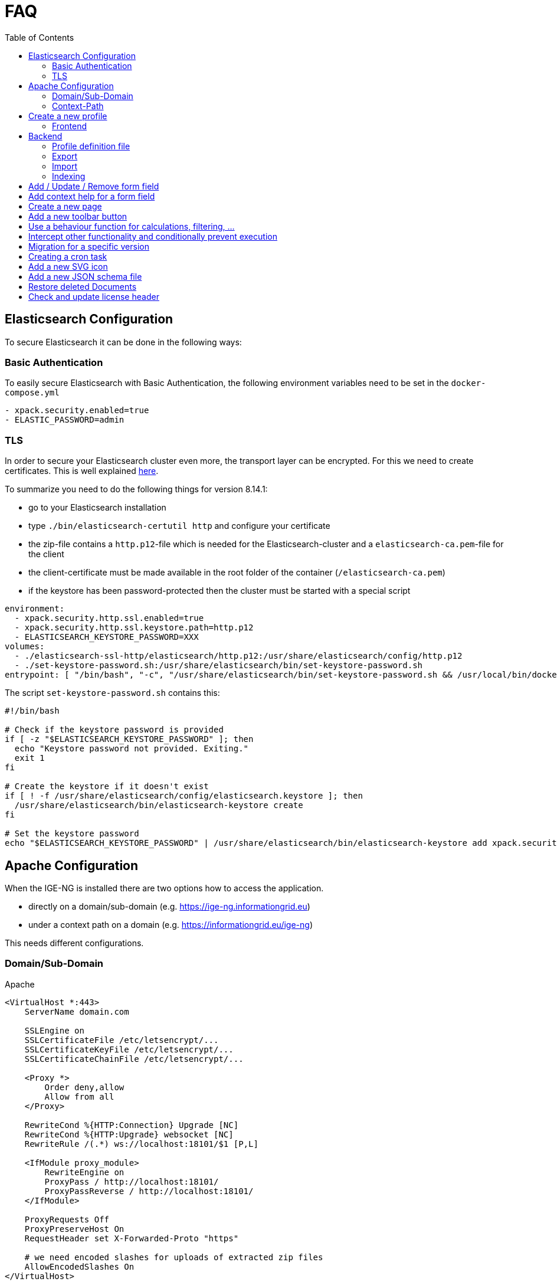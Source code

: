 = FAQ
:source-highlighter: highlight.js
:highlightjs-languages: kotlin
:toc: left

== Elasticsearch Configuration

To secure Elasticsearch it can be done in the following ways:

=== Basic Authentication

To easily secure Elasticsearch with Basic Authentication, the following environment variables need to be set in the `docker-compose.yml`

[source,yaml]
----
- xpack.security.enabled=true
- ELASTIC_PASSWORD=admin
----

=== TLS

In order to secure your Elasticsearch cluster even more, the transport layer can be encrypted. For this we need to create certificates. This is well explained https://www.elastic.co/guide/en/elasticsearch/reference/8.14/security-basic-setup-https.html#encrypt-http-communication[here].

To summarize you need to do the following things for version 8.14.1:

* go to your Elasticsearch installation
* type `./bin/elasticsearch-certutil http` and configure your certificate
* the zip-file contains a `http.p12`-file which is needed for the Elasticsearch-cluster and a `elasticsearch-ca.pem`-file for the client
* the client-certificate must be made available in the root folder of the container (`/elasticsearch-ca.pem`)
* if the keystore has been password-protected then the cluster must be started with a special script

[source,yaml]
----
environment:
  - xpack.security.http.ssl.enabled=true
  - xpack.security.http.ssl.keystore.path=http.p12
  - ELASTICSEARCH_KEYSTORE_PASSWORD=XXX
volumes:
  - ./elasticsearch-ssl-http/elasticsearch/http.p12:/usr/share/elasticsearch/config/http.p12
  - ./set-keystore-password.sh:/usr/share/elasticsearch/bin/set-keystore-password.sh
entrypoint: [ "/bin/bash", "-c", "/usr/share/elasticsearch/bin/set-keystore-password.sh && /usr/local/bin/docker-entrypoint.sh eswrapper" ]
----

The script `set-keystore-password.sh` contains this:

[source,bash]
----
#!/bin/bash

# Check if the keystore password is provided
if [ -z "$ELASTICSEARCH_KEYSTORE_PASSWORD" ]; then
  echo "Keystore password not provided. Exiting."
  exit 1
fi

# Create the keystore if it doesn't exist
if [ ! -f /usr/share/elasticsearch/config/elasticsearch.keystore ]; then
  /usr/share/elasticsearch/bin/elasticsearch-keystore create
fi

# Set the keystore password
echo "$ELASTICSEARCH_KEYSTORE_PASSWORD" | /usr/share/elasticsearch/bin/elasticsearch-keystore add xpack.security.http.ssl.keystore.secure_password

----

== Apache Configuration

When the IGE-NG is installed there are two options how to access the application.

- directly on a domain/sub-domain (e.g. https://ige-ng.informationgrid.eu)
- under a context path on a domain (e.g. https://informationgrid.eu/ige-ng)

This needs different configurations.

=== Domain/Sub-Domain

Apache

[source]
----
<VirtualHost *:443>
    ServerName domain.com

    SSLEngine on
    SSLCertificateFile /etc/letsencrypt/...
    SSLCertificateKeyFile /etc/letsencrypt/...
    SSLCertificateChainFile /etc/letsencrypt/...

    <Proxy *>
        Order deny,allow
        Allow from all
    </Proxy>

    RewriteCond %{HTTP:Connection} Upgrade [NC]
    RewriteCond %{HTTP:Upgrade} websocket [NC]
    RewriteRule /(.*) ws://localhost:18101/$1 [P,L]

    <IfModule proxy_module>
        RewriteEngine on
        ProxyPass / http://localhost:18101/
        ProxyPassReverse / http://localhost:18101/
    </IfModule>

    ProxyRequests Off
    ProxyPreserveHost On
    RequestHeader set X-Forwarded-Proto "https"

    # we need encoded slashes for uploads of extracted zip files
    AllowEncodedSlashes On
</VirtualHost>
----

=== Context-Path

Nginx

[source]
----
location /ige-ng/ {
  proxy_pass http://<IP>;
  proxy_redirect default;

  proxy_http_version 1.1;
  proxy_set_header Upgrade $http_upgrade;
  proxy_set_header Connection "upgrade";
  proxy_set_header Host $http_host;
  proxy_set_header X-Forwarded-Proto $scheme;
}
----

You also need to add define some environment variables in your docker-compose.yml:

[source]
----
CONTEXT_PATH=/ige-ng
BROKER_URL=wss://<DOMAIN>/ige-ng/ws
----

== Create a new profile

=== Frontend

Create a new Module with a component inside "`src/profiles`" - directory. For an example look at the file
"`profile-mcloud.ts`".

The ProfileService dynamically loads a profile during load of the website, using the catalog type
(`profile-<type>.ts`), which comes from the backend. For example, if a catalog of type "mcloud" is used,
then the file "`profile-mcloud.ts`" is loaded.

In the profile a component is defined which has to load all the document types, that are used in that
profile. Normally you need the FolderDoctype, AdressDoctype and one to put your data in. For an example
have a look at `mcloud.doctype.ts`

The form fields are defined by using the [ngx-formly](https://formly.dev/guide/getting-started) library.
Besides using standard from fields you can also define your own. Your custom field component must extend
from `FieldType` and has to be declared in `IgeFormlyModule`.

To support autocomplete in [ngx-formly] forms, `id` property must be added

For a correct integration of a field into the form, you need to use the wrappers-field and set it to
`['panel']`. This will use a component (OneColumnWrapperComponent) to place the form field in a defined
order, so that on the left side the label is placed and to the right the configured form field(s).

You can also define frontend validation for each form field. Please check out the library website and the
currently implemented doctypes.

== Backend

In the backend create a new package under `de/ingrid/igeserver/profiles/<profile-name>`. Here all supported
document types are created.
Inside the types-package create for each document type a new class which extends from `EntityType`.
There you can set the ID, in which profiles the document should be available and how internal references are
resolved. Those references can be for example an address, which is referenced by a document. Only the document
itself knows how to handle these references. For this you can override the following functions:

[source,kotlin]
----
/**
 * Extract referenced documents/addresses and replace them with their ID
 */
fun pullReferences(doc: Document): List<Document>

/**
 * Replace document/address references with their latest version
 */
fun updateReferences(doc: Document, onlyPublished: Boolean)
----

There are also other functions where we can hook into, to react on certain events:

[source,kotlin]
----
/**
 * Persistence hook called when an instance of this type is created
 */
open fun onCreate(doc: Document) {}

/**
 * Persistence hook called when an instance of this type is updated
 */
open fun onUpdate(doc: Document) {}

/**
 * Persistence hook called when an instance of this type is published
 */
open fun onPublish(doc: Document) {}

/**
 * Persistence hook called when an instance of this type is deleted
 */
open fun onDelete(doc: Document) {}
----

=== Profile definition file

Each profile needs a definition file which contains necessary information about the profile. An example can be found below.

.Example
[%collapsible]
====
[source,kotlin]
----
@Service()
@Profile("mcloud")
class MCloudProfile : CatalogProfile {

  override val identifier: String = "mcloud"
  override val title: String = "mCLOUD Katalog"
  override val description: String? = "Dieser Katalog wird für die Erfassung von ..."

  override fun getFacetDefinitionsForDocuments(): Array<FacetGroup> {}
  override fun getFacetDefinitionsForAddresses(): Array<FacetGroup> {}

  override fun initCatalogCodelists(catalogId: String) {}
  override fun initCatalogQueries(catalogId: String) {}
  override fun initIndices() {}

  override fun getElasticsearchMapping(format: String): String
  override fun getElasticsearchSetting(format: String): String

}
----

====

=== Export

For the export feature add a service inside the exporter-package which implements `IgeExporter`.
Pebbles template engine is used for easier export. Check out `PortalExporter`.

.Example Exporter
[%collapsible]
====

[source,kotlin]
----
@Service
@Profile("mcloud")
class PortalExporter : IgeExporter {

    override val typeInfo: ExportTypeInfo
        get() {
            return ExportTypeInfo(
                    "portal",
                    "mCLOUD Portal",
                    "Export der Daten für die weitere Verwendung im Liferay Portal und Exporter.",
                    MediaType.APPLICATION_JSON_VALUE,
                    "json",
                    listOf("mcloud"))
        }

    override fun run(jsonData: JsonNode): Any {
        val engine = PebbleEngine.Builder()
                .newLineTrimming(false)
                .build()

        val compiledTemplate = engine.getTemplate("templates/export/mcloud/portal.peb")

        val writer: Writer = StringWriter()
        val map = getMapFromObject(jsonData)
        compiledTemplate.evaluate(writer, map)
        return writer.toString().replace("\\s+\n".toRegex(), "\n")
    }

    override fun toString(exportedObject: Any): String {
        return exportedObject.toString()
    }

    private fun getMapFromObject(json: JsonNode): Map<String, Any> {

        return mapOf("model" to jacksonObjectMapper().convertValue(json, MCloudModel::class.java))

    }
}
----

====

.Example Template
[%collapsible]
====

[source,json]
----
{# @pebvariable name="model" type="de.ingrid.igeserver.profiles.mcloud.exporter.model.MCloudModel" #}

{
  "uuid": "{{ model.uuid }}",
  "title": "{{ model.title }}",
  "description": "{{ model.description }}",
  ...
}
----

====

=== Import

When writing a new importer for a specific document type, we first have to check if the file to be imported is
recognized. Then the model should be used, which already might have been created for an exporter in this profile.
Here are the steps you should follow:

- create a service which implements `IgeImporter`-interface.
- implement `run()`-method
  - return a JsonNode which contains the mapped imported document
- implement `canHandleImportFile()`-method
  - check if this importer can handle the import, by analyzing contentType and file content
- implement `getName()`-method to return the name of the importer

.Example
[%collapsible]
====
[source,kotlin]
----
@Service
@Profile("example")
class ExampleImporter : IgeImporter {

    private val log = logger()

    private val mapperService = MapperService()

    override fun run(data: Any): JsonNode {
        return mapperService.getJsonNode((data as String))
    }

    override fun canHandleImportFile(contentType: String, fileContent: String): Boolean {
        val isJson = MediaType.APPLICATION_JSON_VALUE == contentType || MediaType.TEXT_PLAIN_VALUE == contentType
        val hasNecessaryFields = fileContent.contains("\"_id\"") && fileContent.contains("\"_type\"") && fileContent.contains("\"_state\"")
        return isJson && hasNecessaryFields
    }

    override fun getName(): String {
        return "Internes Format"
    }

}
----

====

=== Indexing

Indexing uses the export functionality of a catalog and can be done in two ways. It can be run for all datasets of a catalog or after a dataset has been published.
When indexing the whole catalog, each dataset is exported to a specified format that shall be sent to an Elasticsearch index.
In the profile definition is the possibility to define the settings and mappings used for the index.

If you want to index a dataset immediately after its publication, you need to implement a filter, which is executed at the specific time.
Here are the steps:

- create a new component for your profile implementing `Filter<PostPublishPayload>`
  - when using elasticsearch for indexing, make sure to enable profile `elasticsearch`
- implement `invoke()`-method

[source,kotlin]
----
@Component
@Profile("mcloud & elasticsearch")
class MCloudPublishExport : Filter<PostPublishPayload> {
  override fun invoke(payload: PostPublishPayload, context: Context): PostPublishPayload {

  }
}
----

== Add / Update / Remove form field

Open the according document type file under `de/ingrid/igeserver/profiles/<profile-name>` and edit the
`documentFields`-function. Check out the [ngx-formly](https://formly.dev/guide/getting-started) website
how to configure a form field.

Also check out some basics in the section "Create a new profile".

== Add context help for a form field

The context help is stored as mark-down files on the server side. They are located under
`server/src/main/resources/contextHelp/<profile>`. The German translations will be found
in this directory. For other languages a sub-directory needs to be created with the
language-ID, e.g. `en` or `es`.

The structure is as follows:

- **id**: defines the ID of the form field the context help belongs to
- **docType**: a list of document types for which this help will be displayed
- **profile**: for which profile is this help used

The help text itself can be found under the last separator: `---`

Example:

[source,markdown]
----
---
# ID des GUI Elements
id: announcementDocs
docType:
  - UvpApprovalProcedureDoc
  - UvpLineDeterminationDoc
  - UvpSpatialPlanningProcedureDoc
  - UvpForeignProjectDoc
profile: uvp
---

Auslegungsinformationen hochladen/verlinken ...
----
== Create a new page

- create a new module under app (e.g. AddressModule)
- rename created folder "address" to "+address" to show that it's a page
- create a new component under app/+address (e.g. AddressComponent)
- create a new file "address.routing.ts" with content:

[source, typescript]
----
export const routing = RouterModule.forChild( [
  {
    path: '',
    component: AddressComponent,
    canActivate: [AuthGuard]
  }
] );
----

- put exported constant inside "import" of the module
- add page to main router (app.router.ts) with configuration

== Add a new toolbar button

- create a new file "<name>.plugin.ts" in a subdirectory of "+forms/dialogs"
- extend class from "Plugin"
- add button with FormToolbarService
- react on event from FormToolbarService using eventId of defined button
- add Plugin to providers in "form-plugin.provider.ts"

== Use a behaviour function for calculations, filtering, ...

When we want to add a configurable behaviour only to specify a different calulation, filtering
or sorting, then it's recommended to provide this in a service, which can be overriden by a
behaviour.

Take care of multiple changes by different behaviours and inform the user!

An example can be seen in tree.service.ts.

== Intercept other functionality and conditionally prevent execution

Use the event-service to send events and wait for the responses of all subscribers.
See the following example:

- if we want to execute code only if all subscribers of an event agree:

[source,typescript]
----
  this.eventService.sendEventAndContinueOnSuccess(IgeEvent.DELETE, data)
            .subscribe(() => this.showDeleteDialog());
----

- a behaviour which want to allow the showing of the delete dialog only if the folder has no children:

[source,typescript]
----
  this.eventService.respondToEvent(IgeEvent.DELETE)
            .subscribe(resultObserver => {
                // do some checks and/or show an alternative dialog

                const responseData = this.buildResponse(success);
                resultObserver(responseData);
            });
----

== Migration for a specific version

When there's a need to change the database structure or we need to migrate some data then we can use the
migration tasks.

Go to the package `de/ingrid/igeserver/migrations/tasks` and create a new task with the following name scheme:

`M<version>_<title>.kt`

and implement something like this example for a migration to version 0.17:

[source,kotlin]
----
@Service
class M017_TestMigration : MigrationBase("0.17") {

    private var log = logger()

    override fun exec(databaseName: String) {
        log.info("Executing migration 0.17")
    }

}
----

== Creating a cron task

If you want to create a task which is executed at a certain time also repeatable, then do the following:

- go to `de/ingrid/igeserver/tasks`
- create a new component annotated class
- add a function with the following annotation
  `@Scheduled(cron = "\${cron.codelist.expression}")`
  where "cron.codelist.expression" should be replaced by a property from the application.properties file.
  An example would look like this

[source, properties]
----
# scheduler: second, minute, hour, day of month, month, day(s) of week
cron.codelist.expression=0 */30 * * * *
----

== Add a new SVG icon

New Icons added to IGE-NG should be integrated the following way:

- clean SVG file with online tool: https://jakearchibald.github.io/svgomg/
- choose an appropriate symbol catalog in `src/assets/icons`
- add SVG source content from online tool to symbol catalog
- replace svg-tag with symbol-tag
- add classes for easier styling to relevant svg-paths
  - **coloring**: for changing the fill color
  - **coloring-stroke**: for changing the stroke style

For easier editing you can format the file but remember to minimize it afterwards (IntelliJ: Select all + "Join Lines")

== Add a new JSON schema file

For validation of a JSON-document, before it's being saved to the database, you need to create a JSON schema file under
`src/main/resources/<profile>/schemas`.

For schema creation you can use the online generator https://app.quicktype.io/ and insert a JSON presentation of
your document type. The backend entity of your document has to reference this file by overriding the field `jsonSchema`
with the location of the schema file.

== Restore deleted Documents

When a document is deleted, it's not really deleted from the database. It's just marked as deleted and can be restored.
The following SQL statement can be used to restore a document:

[source,sql]
----
UPDATE document_wrapper SET deleted = 0 WHERE uuid = ?;
----

To permanently delete a document, you can use the following SQL statement:

[source,sql]
----
DELETE FROM document_wrapper WHERE uuid = ?;
----

or to permanently delete all documents which are marked as deleted:

[source,sql]
----
DELETE FROM document_wrapper WHERE deleted = 1;
----

== Check and update license header

All source files contain a license header which need to be maintained. We use the `spotless` Gradle plugin for this task.
In order to check for missing or invalid license headers we can run

[source]
----
./gradlew spotlessCheck
----

In order to apply the updated license header, use

[source]
----
./gradlew spotlessApply
----
